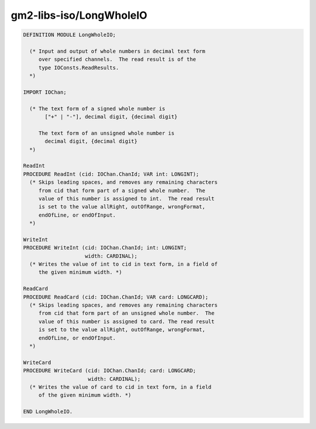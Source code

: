 .. _gm2-libs-iso-longwholeio:

gm2-libs-iso/LongWholeIO
^^^^^^^^^^^^^^^^^^^^^^^^

.. code-block:: modula2

  DEFINITION MODULE LongWholeIO;

    (* Input and output of whole numbers in decimal text form
       over specified channels.  The read result is of the
       type IOConsts.ReadResults.
    *)

  IMPORT IOChan;

    (* The text form of a signed whole number is
         ["+" | "-"], decimal digit, {decimal digit}

       The text form of an unsigned whole number is
         decimal digit, {decimal digit}
    *)

  ReadInt
  PROCEDURE ReadInt (cid: IOChan.ChanId; VAR int: LONGINT);
    (* Skips leading spaces, and removes any remaining characters
       from cid that form part of a signed whole number.  The
       value of this number is assigned to int.  The read result
       is set to the value allRight, outOfRange, wrongFormat,
       endOfLine, or endOfInput.
    *)

  WriteInt
  PROCEDURE WriteInt (cid: IOChan.ChanId; int: LONGINT;
                      width: CARDINAL);
    (* Writes the value of int to cid in text form, in a field of
       the given minimum width. *)

  ReadCard
  PROCEDURE ReadCard (cid: IOChan.ChanId; VAR card: LONGCARD);
    (* Skips leading spaces, and removes any remaining characters
       from cid that form part of an unsigned whole number.  The
       value of this number is assigned to card. The read result
       is set to the value allRight, outOfRange, wrongFormat,
       endOfLine, or endOfInput.
    *)

  WriteCard
  PROCEDURE WriteCard (cid: IOChan.ChanId; card: LONGCARD;
                       width: CARDINAL);
    (* Writes the value of card to cid in text form, in a field
       of the given minimum width. *)

  END LongWholeIO.

